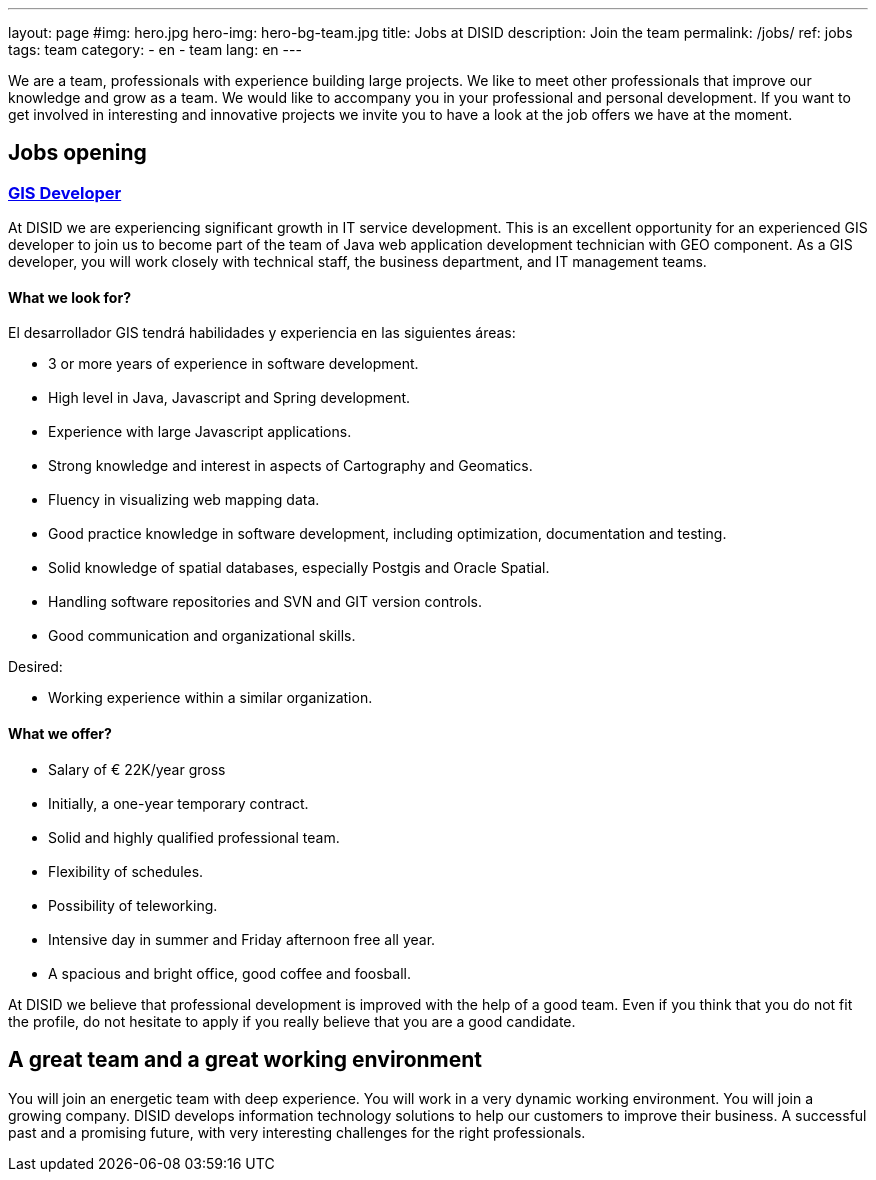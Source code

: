 ---
layout: page
#img: hero.jpg
hero-img: hero-bg-team.jpg
title: Jobs at DISID
description: Join the team
permalink: /jobs/
ref: jobs
tags: team
category:
    - en
    - team
lang: en
---

We are a team, professionals with experience building large projects.
We like to meet other professionals that improve our knowledge and grow as a team.
We would like to accompany you in your professional and personal development.
If you want to get involved in interesting and innovative projects we invite
you to have a look at the job offers we have at the moment.

## Jobs opening

+++
<div class="panel-group" id="accordion" role="tablist" aria-multiselectable="true">
    <div class="panel panel-default">
        <div class="panel-heading" role="tab" id="headingOne">
            <h3 class="panel-title">
                <a class="collapsed" role="button" data-toggle="collapse" data-parent="#accordion" href="#collapseOne" aria-expanded="false" aria-controls="collapseOne">
GIS Developer
</a>
            </h3>
        </div>
        <div id="collapseOne" class="panel-collapse collapse" role="tabpanel" aria-labelledby="headingOne">
            <div class="panel-body">
                <p>At DISID we are experiencing significant growth in IT service development.
This is an excellent opportunity for an experienced GIS developer to join us to become part of the team of Java web application development technician with GEO component. As a GIS developer, you will work closely with technical staff, the business department, and IT management teams.</p>
                <div class="col-sm-5">
                    <h4>What we look for?</h4>
                    <p>El desarrollador GIS tendrá habilidades y experiencia en las siguientes áreas:</p>
                    <ul>
                         <li>3 or more years of experience in software development. </li>
                         <li>High level in Java, Javascript and Spring development. </li>
                         <li>Experience with large Javascript applications. </li>
                         <li>Strong knowledge and interest in aspects of Cartography and Geomatics. </li>
                         <li>Fluency in visualizing web mapping data. </li>
                         <li>Good practice knowledge in software development, including optimization, documentation and testing. </li>
                         <li>Solid knowledge of spatial databases, especially Postgis and Oracle Spatial. </li>
                         <li>Handling software repositories and SVN and GIT version controls. </li>
                         <li>Good communication and organizational skills. </li>
                    </ul>
                    <p>Desired:</p>
                    <ul>
                        <li>Working experience within a similar organization.</li>
                    </ul>
                </div>
                <div class="col-sm-6 col-sm-offset-1 bg-light">
                    <h4>What we offer?</h4>
                    <ul>
                        <li>Salary of € 22K/year gross </li>
                         <li>Initially, a one-year temporary contract. </li>
                         <li>Solid and highly qualified professional team. </li>
                         <li>Flexibility of schedules. </li>
                         <li>Possibility of teleworking. </li>
                         <li>Intensive day in summer and Friday afternoon free all year. </li>
                         <li>A spacious and bright office, good coffee and foosball. </li>
                    </ul>
                </div>
                <div class="clearfix">
                    <p>
                    At DISID we believe that professional development is improved with the help of a good team.
                    Even if you think that you do not fit the profile, do not hesitate to apply if you really believe that you are a good candidate.
                    </p>
                </div>
            </div>
        </div>
    </div>
</div>
+++

[.col-sm-6.col-sm-offset-5]
## A great team and a great working environment

You will join an energetic team with deep experience. You will work in a very
dynamic working environment. You will join a growing company. DISID develops
information technology solutions to help our customers to improve their business.
A successful past and a promising future, with very interesting challenges for
the right professionals.